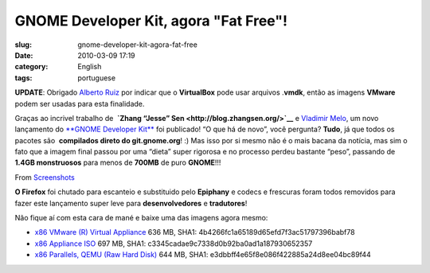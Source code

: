 GNOME Developer Kit, agora "Fat Free"!
######################################
:slug: gnome-developer-kit-agora-fat-free
:date: 2010-03-09 17:19
:category: English
:tags: portuguese

**UPDATE**: Obrigado `Alberto Ruiz <http://aruiz.synaptia.net/>`__ por
indicar que o **VirtualBox** pode usar arquivos .\ **vmdk**, então as
imagens **VMware** podem ser usadas para esta finalidade.

Graças ao incrivel trabalho de  **`Zhang “Jesse”
Sen <http://blog.zhangsen.org/>`__** e `Vladimir
Melo <http://vladimirmelo.wordpress.com>`__, um novo lançamento do
`**GNOME Developer Kit** <http://bit.ly/GNOMEDevKit>`__ foi publicado!
“O que há de novo”, você pergunta? **Tudo**, já que todos os pacotes
são  **compilados direto do git.gnome.org**! :) Mas isso por si mesmo
não é o mais bacana da notícia, mas sim o fato que a imagem final passou
por uma “dieta” super rigorosa e no processo perdeu bastante “peso”,
passando de **1.4GB monstruosos** para menos de **700MB** de puro
**GNOME**!!!

|image0| From
`Screenshots <http://picasaweb.google.com/og.maciel/Screenshots?feat=embedwebsite>`__

**O Firefox** foi chutado para escanteio e substituido pelo **Epiphany**
e codecs e frescuras foram todos removidos para fazer este lançamento
super leve para **desenvolvedores** e **tradutores**!

Não fique aí com esta cara de mané e baixe uma das imagens agora mesmo:

-  `x86 VMware (R) Virtual Appliance <http://bit.ly/GDK_VMware>`__
   636 MB, SHA1: 4b4266fc1a65189d65efd7f3ac51797396babf78
-  `x86 Appliance ISO <http://bit.ly/GDK_ISO>`__ 697 MB, SHA1:
   c3345cadae9c7338d0b92ba0ad1a187930652357
-  `x86 Parallels, QEMU (Raw Hard Disk) <http://bit.ly/GDK_RAW>`__
   644 MB, SHA1: e3dbbff4e65f8e086f422885a24d8ee04bc89f44

.. |image0| image:: http://lh5.ggpht.com/_9QQeITShNa0/S4xwu4TdbLI/AAAAAAACOqU/DWMfWRHZ6W0/s400/Captura_de_tela.png
   :target: http://picasaweb.google.com/lh/photo/7CivLsVida0SEg5k5NE27A?feat=embedwebsite
